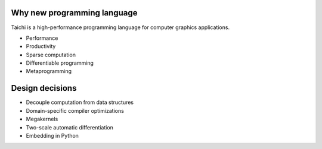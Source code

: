 Why new programming language
---------------------------------------
Taichi is a high-performance programming language for computer graphics applications.

- Performance
- Productivity
- Sparse computation
- Differentiable programming
- Metaprogramming

Design decisions
---------------------------------------

- Decouple computation from data structures
- Domain-specific compiler optimizations
- Megakernels
- Two-scale automatic differentiation
- Embedding in Python
